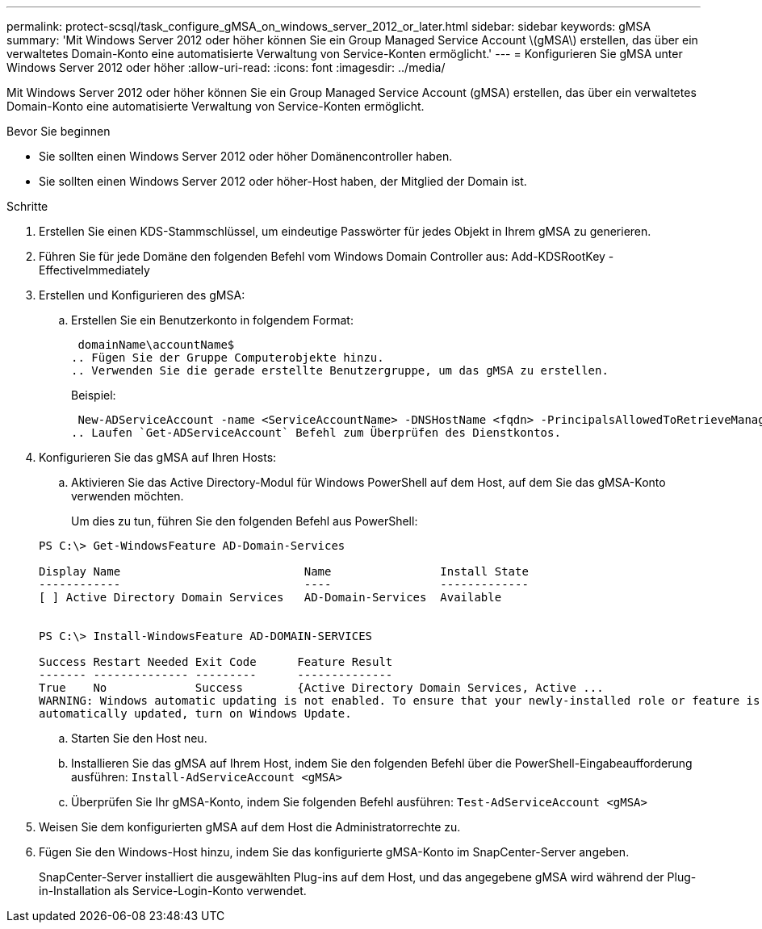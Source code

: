 ---
permalink: protect-scsql/task_configure_gMSA_on_windows_server_2012_or_later.html 
sidebar: sidebar 
keywords: gMSA 
summary: 'Mit Windows Server 2012 oder höher können Sie ein Group Managed Service Account \(gMSA\) erstellen, das über ein verwaltetes Domain-Konto eine automatisierte Verwaltung von Service-Konten ermöglicht.' 
---
= Konfigurieren Sie gMSA unter Windows Server 2012 oder höher
:allow-uri-read: 
:icons: font
:imagesdir: ../media/


[role="lead"]
Mit Windows Server 2012 oder höher können Sie ein Group Managed Service Account (gMSA) erstellen, das über ein verwaltetes Domain-Konto eine automatisierte Verwaltung von Service-Konten ermöglicht.

.Bevor Sie beginnen
* Sie sollten einen Windows Server 2012 oder höher Domänencontroller haben.
* Sie sollten einen Windows Server 2012 oder höher-Host haben, der Mitglied der Domain ist.


.Schritte
. Erstellen Sie einen KDS-Stammschlüssel, um eindeutige Passwörter für jedes Objekt in Ihrem gMSA zu generieren.
. Führen Sie für jede Domäne den folgenden Befehl vom Windows Domain Controller aus: Add-KDSRootKey -EffectiveImmediately
. Erstellen und Konfigurieren des gMSA:
+
.. Erstellen Sie ein Benutzerkonto in folgendem Format:
+
 domainName\accountName$
.. Fügen Sie der Gruppe Computerobjekte hinzu.
.. Verwenden Sie die gerade erstellte Benutzergruppe, um das gMSA zu erstellen.
+
Beispiel:

+
 New-ADServiceAccount -name <ServiceAccountName> -DNSHostName <fqdn> -PrincipalsAllowedToRetrieveManagedPassword <group> -ServicePrincipalNames <SPN1,SPN2,…>
.. Laufen `Get-ADServiceAccount` Befehl zum Überprüfen des Dienstkontos.


. Konfigurieren Sie das gMSA auf Ihren Hosts:
+
.. Aktivieren Sie das Active Directory-Modul für Windows PowerShell auf dem Host, auf dem Sie das gMSA-Konto verwenden möchten.
+
Um dies zu tun, führen Sie den folgenden Befehl aus PowerShell:

+
[listing]
----
PS C:\> Get-WindowsFeature AD-Domain-Services

Display Name                           Name                Install State
------------                           ----                -------------
[ ] Active Directory Domain Services   AD-Domain-Services  Available


PS C:\> Install-WindowsFeature AD-DOMAIN-SERVICES

Success Restart Needed Exit Code      Feature Result
------- -------------- ---------      --------------
True    No             Success        {Active Directory Domain Services, Active ...
WARNING: Windows automatic updating is not enabled. To ensure that your newly-installed role or feature is
automatically updated, turn on Windows Update.
----
.. Starten Sie den Host neu.
.. Installieren Sie das gMSA auf Ihrem Host, indem Sie den folgenden Befehl über die PowerShell-Eingabeaufforderung ausführen: `Install-AdServiceAccount <gMSA>`
.. Überprüfen Sie Ihr gMSA-Konto, indem Sie folgenden Befehl ausführen: `Test-AdServiceAccount <gMSA>`


. Weisen Sie dem konfigurierten gMSA auf dem Host die Administratorrechte zu.
. Fügen Sie den Windows-Host hinzu, indem Sie das konfigurierte gMSA-Konto im SnapCenter-Server angeben.
+
SnapCenter-Server installiert die ausgewählten Plug-ins auf dem Host, und das angegebene gMSA wird während der Plug-in-Installation als Service-Login-Konto verwendet.


